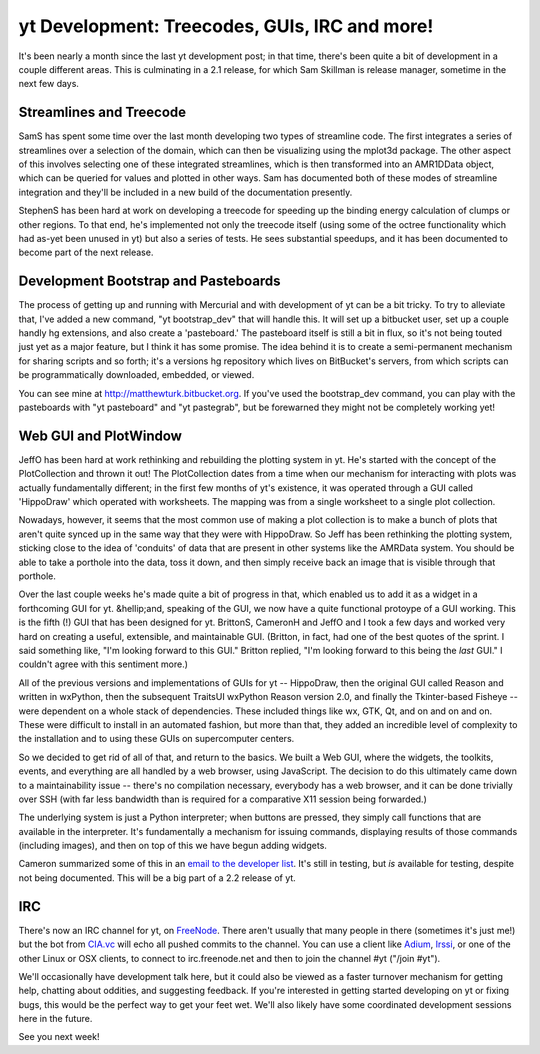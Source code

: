 yt Development: Treecodes, GUIs, IRC and more!
==============================================

.. author: Matt

.. date: 1301917254.0

It's been nearly a month since the last yt development post; in that time,
there's been quite a bit of development in a couple different areas.  This
is culminating in a 2.1 release, for which Sam Skillman is release manager,
sometime in the next few days.

Streamlines and Treecode
------------------------

SamS has spent some time over the last month developing two types of streamline
code.  The first integrates a series of streamlines over a selection of the
domain, which can then be visualizing using the mplot3d package.  The other
aspect of this involves selecting one of these integrated streamlines, which is
then transformed into an AMR1DData object, which can be queried for values and
plotted in other ways.  Sam has documented both of these modes of streamline
integration and they'll be included in a new build of the documentation
presently.

StephenS has been hard at work on developing a treecode for speeding up the
binding energy calculation of clumps or other regions.  To that end, he's
implemented not only the treecode itself (using some of the octree
functionality which had as-yet been unused in yt) but also a series of tests.
He sees substantial speedups, and it has been documented to become part of the
next release.

Development Bootstrap and Pasteboards
-------------------------------------

The process of getting up and running with Mercurial and with development of yt
can be a bit tricky.  To try to alleviate that, I've added a new command, "yt
bootstrap_dev" that will handle this.  It will set up a bitbucket user, set up
a couple handly hg extensions, and also create a 'pasteboard.'  The pasteboard
itself is still a bit in flux, so it's not being touted just yet as a major
feature, but I think it has some promise.  The idea behind it is to create a
semi-permanent mechanism for sharing scripts and so forth; it's a versions hg
repository which lives on BitBucket's servers, from which scripts can be
programmatically downloaded, embedded, or viewed.

You can see mine at `http://matthewturk.bitbucket.org
<http://matthewturk.bitbucket.org/>`_.  If you've used the bootstrap_dev
command, you can play with the pasteboards with "yt pasteboard" and "yt
pastegrab", but be forewarned they might not be completely working yet!

Web GUI and PlotWindow
----------------------

JeffO has been hard at work rethinking and rebuilding the plotting system in
yt.  He's started with the concept of the PlotCollection and thrown it out!
The PlotCollection dates from a time when our mechanism for interacting with
plots was actually fundamentally different; in the first few months of yt's
existence, it was operated through a GUI called 'HippoDraw' which operated with
worksheets.  The mapping was from a single worksheet to a single plot
collection.

Nowadays, however, it seems that the most common use of making a plot
collection is to make a bunch of plots that aren't quite synced up in the same
way that they were with HippoDraw.  So Jeff has been rethinking the plotting
system, sticking close to the idea of 'conduits' of data that are present in
other systems like the AMRData system.  You should be able to take a porthole
into the data, toss it down, and then simply receive back an image that is
visible through that porthole.

Over the last couple weeks he's made quite a bit of progress in that, which
enabled us to add it as a widget in a forthcoming GUI for yt.  &hellip;and,
speaking of the GUI, we now have a quite functional protoype of a GUI working.
This is the fifth (!) GUI that has been designed for yt.  BrittonS, CameronH
and JeffO and I took a few days and worked very hard on creating a useful,
extensible, and maintainable GUI.  (Britton, in fact, had one of the best
quotes of the sprint.  I said something like, "I'm looking forward to this
GUI."  Britton replied, "I'm looking forward to this being the *last* GUI."  I
couldn't agree with this sentiment more.)

All of the previous versions and implementations of GUIs for yt -- HippoDraw,
then the original GUI called Reason and written in wxPython, then the
subsequent TraitsUI wxPython Reason version 2.0, and finally the Tkinter-based
Fisheye -- were dependent on a whole stack of dependencies.  These included
things like wx, GTK, Qt, and on and on and on.  These were difficult to install
in an automated fashion, but more than that, they added an incredible level of
complexity to the installation and to using these GUIs on supercomputer
centers.

So we decided to get rid of all of that, and return to the basics.  We built a
Web GUI, where the widgets, the toolkits, events, and everything are all
handled by a web browser, using JavaScript.  The decision to do this ultimately
came down to a maintainability issue -- there's no compilation necessary,
everybody has a web browser, and it can be done trivially over SSH (with far
less bandwidth than is required for a comparative X11 session being forwarded.)

The underlying system is just a Python interpreter; when buttons are pressed,
they simply call functions that are available in the interpreter.  It's
fundamentally a mechanism for issuing commands, displaying results of those
commands (including images), and then on top of this we have begun adding
widgets.

Cameron summarized some of this in an `email to the developer list
<http://lists.spacepope.org/pipermail
/yt-dev-spacepope.org/2011-March/001210.html>`_.  It's still in testing, but
*is* available for testing, despite not being documented.  This will be a big
part of a 2.2 release of yt.

IRC
---

There's now an IRC channel for yt, on `FreeNode <http://freenode.net/>`_.
There aren't usually that many people in there (sometimes it's just me!) but
the bot from `CIA.vc <http://CIA.vc>`_ will echo all pushed commits to the
channel.  You can use a client like `Adium <http://adium.im>`_, `Irssi
<http://irssi.org>`_, or one of the other Linux or OSX clients, to connect to
irc.freenode.net and then to join the channel #yt ("/join #yt").

We'll occasionally have development talk here, but it could also be viewed as a
faster turnover mechanism for getting help, chatting about oddities, and
suggesting feedback.  If you're interested in getting started developing on yt
or fixing bugs, this would be the perfect way to get your feet wet.  We'll also
likely have some coordinated development sessions here in the future.

See you next week!

